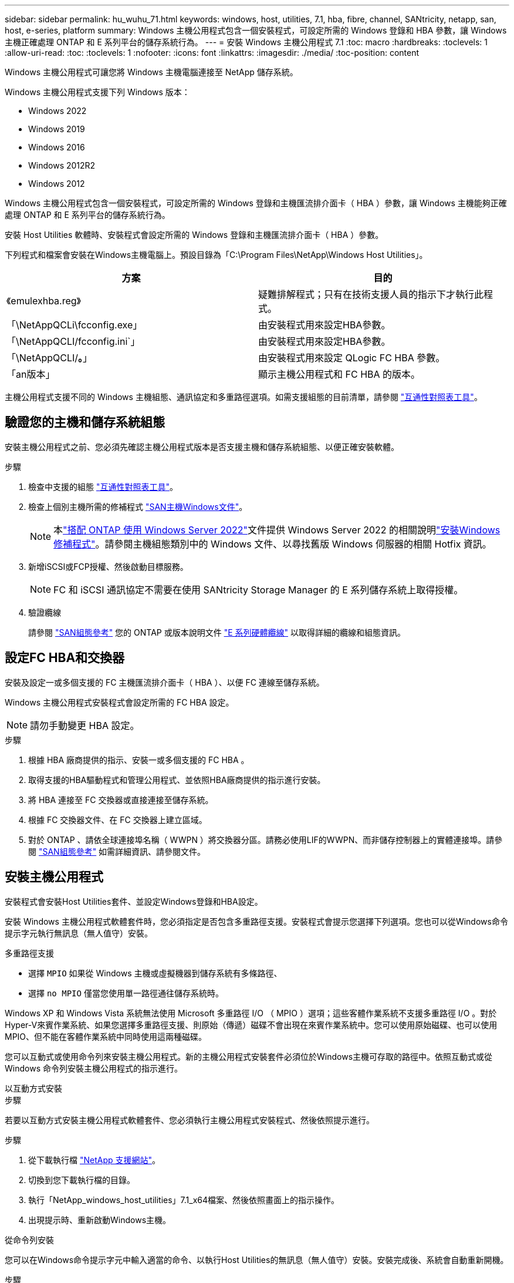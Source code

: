 ---
sidebar: sidebar 
permalink: hu_wuhu_71.html 
keywords: windows, host, utilities, 7.1, hba, fibre, channel, SANtricity, netapp, san, host, e-series, platform 
summary: Windows 主機公用程式包含一個安裝程式，可設定所需的 Windows 登錄和 HBA 參數，讓 Windows 主機正確處理 ONTAP 和 E 系列平台的儲存系統行為。 
---
= 安裝 Windows 主機公用程式 7.1
:toc: macro
:hardbreaks:
:toclevels: 1
:allow-uri-read: 
:toc: 
:toclevels: 1
:nofooter: 
:icons: font
:linkattrs: 
:imagesdir: ./media/
:toc-position: content


[role="lead"]
Windows 主機公用程式可讓您將 Windows 主機電腦連接至 NetApp 儲存系統。

Windows 主機公用程式支援下列 Windows 版本：

* Windows 2022
* Windows 2019
* Windows 2016
* Windows 2012R2
* Windows 2012


Windows 主機公用程式包含一個安裝程式，可設定所需的 Windows 登錄和主機匯流排介面卡（ HBA ）參數，讓 Windows 主機能夠正確處理 ONTAP 和 E 系列平台的儲存系統行為。

安裝 Host Utilities 軟體時、安裝程式會設定所需的 Windows 登錄和主機匯流排介面卡（ HBA ）參數。

下列程式和檔案會安裝在Windows主機電腦上。預設目錄為「C:\Program Files\NetApp\Windows Host Utilities」。

|===
| 方案 | 目的 


| 《emulexhba.reg》 | 疑難排解程式；只有在技術支援人員的指示下才執行此程式。 


| 「\NetAppQCLi\fcconfig.exe」 | 由安裝程式用來設定HBA參數。 


| 「\NetAppQCLI/fcconfig.ini`」 | 由安裝程式用來設定HBA參數。 


| 「\NetAppQCLI/*。*」 | 由安裝程式用來設定 QLogic FC HBA 參數。 


| 「an版本」 | 顯示主機公用程式和 FC HBA 的版本。 
|===
主機公用程式支援不同的 Windows 主機組態、通訊協定和多重路徑選項。如需支援組態的目前清單，請參閱 https://mysupport.netapp.com/matrix/["互通性對照表工具"^]。



== 驗證您的主機和儲存系統組態

安裝主機公用程式之前、您必須先確認主機公用程式版本是否支援主機和儲存系統組態、以便正確安裝軟體。

.步驟
. 檢查中支援的組態 http://mysupport.netapp.com/matrix["互通性對照表工具"^]。
. 檢查上個別主機所需的修補程式 link:https://docs.netapp.com/us-en/ontap-sanhost/index.html["SAN主機Windows文件"]。
+

NOTE: 本link:https://docs.netapp.com/us-en/ontap-sanhost/hu_windows_2022.html["搭配 ONTAP 使用 Windows Server 2022"]文件提供 Windows Server 2022 的相關說明link:https://docs.netapp.com/us-en/ontap-sanhost/hu_windows_2022.html#installing-windows-hotfixes["安裝Windows修補程式"]。請參閱主機組態類別中的 Windows 文件、以尋找舊版 Windows 伺服器的相關 Hotfix 資訊。

. 新增iSCSI或FCP授權、然後啟動目標服務。
+

NOTE: FC 和 iSCSI 通訊協定不需要在使用 SANtricity Storage Manager 的 E 系列儲存系統上取得授權。

. 驗證纜線
+
請參閱 https://docs.netapp.com/us-en/ontap/san-config/index.html["SAN組態參考"^] 您的 ONTAP 或版本說明文件 https://docs.netapp.com/us-en/e-series/install-hw-cabling/index.html["E 系列硬體纜線"^] 以取得詳細的纜線和組態資訊。





== 設定FC HBA和交換器

安裝及設定一或多個支援的 FC 主機匯流排介面卡（ HBA ）、以便 FC 連線至儲存系統。

Windows 主機公用程式安裝程式會設定所需的 FC HBA 設定。


NOTE: 請勿手動變更 HBA 設定。

.步驟
. 根據 HBA 廠商提供的指示、安裝一或多個支援的 FC HBA 。
. 取得支援的HBA驅動程式和管理公用程式、並依照HBA廠商提供的指示進行安裝。
. 將 HBA 連接至 FC 交換器或直接連接至儲存系統。
. 根據 FC 交換器文件、在 FC 交換器上建立區域。
. 對於 ONTAP 、請依全球連接埠名稱（ WWPN ）將交換器分區。請務必使用LIF的WWPN、而非儲存控制器上的實體連接埠。請參閱 https://docs.netapp.com/us-en/ontap/san-config/index.html["SAN組態參考"^] 如需詳細資訊、請參閱文件。




== 安裝主機公用程式

安裝程式會安裝Host Utilities套件、並設定Windows登錄和HBA設定。

安裝 Windows 主機公用程式軟體套件時，您必須指定是否包含多重路徑支援。安裝程式會提示您選擇下列選項。您也可以從Windows命令提示字元執行無訊息（無人值守）安裝。

.多重路徑支援
* 選擇 `MPIO` 如果從 Windows 主機或虛擬機器到儲存系統有多條路徑、
* 選擇 `no MPIO` 僅當您使用單一路徑通往儲存系統時。


Windows XP 和 Windows Vista 系統無法使用 Microsoft 多重路徑 I/O （ MPIO ）選項；這些客體作業系統不支援多重路徑 I/O 。對於Hyper-V來賓作業系統、如果您選擇多重路徑支援、則原始（傳遞）磁碟不會出現在來賓作業系統中。您可以使用原始磁碟、也可以使用MPIO、但不能在客體作業系統中同時使用這兩種磁碟。

您可以互動式或使用命令列來安裝主機公用程式。新的主機公用程式安裝套件必須位於Windows主機可存取的路徑中。依照互動式或從 Windows 命令列安裝主機公用程式的指示進行。

[role="tabbed-block"]
====
.以互動方式安裝
--
.步驟
若要以互動方式安裝主機公用程式軟體套件、您必須執行主機公用程式安裝程式、然後依照提示進行。

.步驟
. 從下載執行檔 https://mysupport.netapp.com/site/products/all/details/hostutilities/downloads-tab/download/61343/7.1/downloads["NetApp 支援網站"^]。
. 切換到您下載執行檔的目錄。
. 執行「NetApp_windows_host_utilities」7.1_x64檔案、然後依照畫面上的指示操作。
. 出現提示時、重新啟動Windows主機。


--
.從命令列安裝
--
您可以在Windows命令提示字元中輸入適當的命令、以執行Host Utilities的無訊息（無人值守）安裝。安裝完成後、系統會自動重新開機。

.步驟
. 在Windows命令提示字元中輸入下列命令：
+
「Msiexec /i installer.msi /quiet多重路徑=｛0 | 1｝[InstallalDIR=inst_path]」

+
** `installer` 為的名稱 `.msi` 適用於您 CPU 架構的檔案
** 多重路徑會指定是否安裝MPIO支援。允許的值為「 0 」表示「否」、「 1 」表示「是」
** 「inst_path」是安裝主機公用程式檔案的路徑。預設路徑為「C:\Program Files\NetApp\Windows Host Utilities」。





NOTE: 若要查看記錄和其他功能的標準 Microsoft Installer （ MSI ）選項、請輸入 `msiexec /help` 在 Windows 命令提示字元下。例如， 'msiexec /i install.msi /quiet /l*v <install.log> LOGVERBEOS=1` 命令會顯示記錄資訊。

--
====